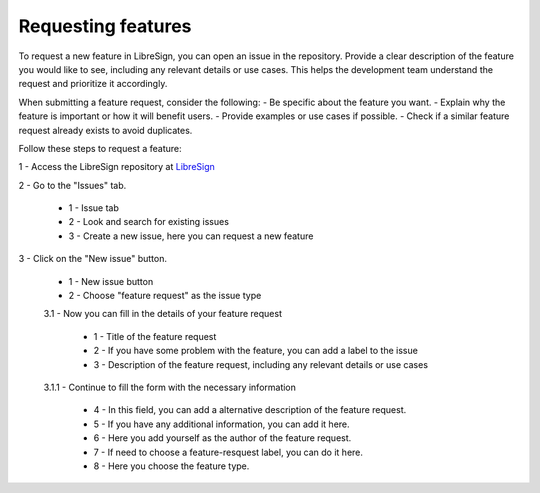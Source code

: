 Requesting features
^^^^^^^^^^^^^^^^^^^

To request a new feature in LibreSign, you can open an issue in the repository. Provide a clear description of the feature you would like to see, including any relevant details or use cases. This helps the development team understand the request and prioritize it accordingly.

When submitting a feature request, consider the following:
- Be specific about the feature you want.
- Explain why the feature is important or how it will benefit users.
- Provide examples or use cases if possible.
- Check if a similar feature request already exists to avoid duplicates.

Follow these steps to request a feature:

1 - Access the LibreSign repository at `LibreSign <https://github.com/LibreSign/libresign/issues>`__

2 - Go to the "Issues" tab.
 
    .. figure:: images/issue_screen.png
        :alt: Main screen.

    * 1 - Issue tab
    * 2 - Look and search for existing issues
    * 3 - Create a new issue, here you can request a new feature

3 - Click on the "New issue" button.

    .. figure:: images/new_issue_screen.png
        :alt: New issue screen.
    
    * 1 - New issue button
    * 2 - Choose "feature request" as the issue type

    3.1 - Now you can fill in the details of your feature request

        .. figure:: images/feature_request_form.png
            :alt: Feature request form.
        
        * 1 - Title of the feature request
        * 2 - If you have some problem with the feature, you can add a label to the issue
        * 3 - Description of the feature request, including any relevant details or use cases
    
    3.1.1 - Continue to fill the form with the necessary information

        .. figure:: images/feature_request_form2.png
            :alt: Feature request form continued.

        * 4 - In this field, you can add a alternative description of the feature request.
        * 5 - If you have any additional information, you can add it here.
        * 6 - Here you add yourself as the author of the feature request.
        * 7 - If need to choose a feature-resquest label, you can do it here.
        * 8 - Here you choose the feature type.